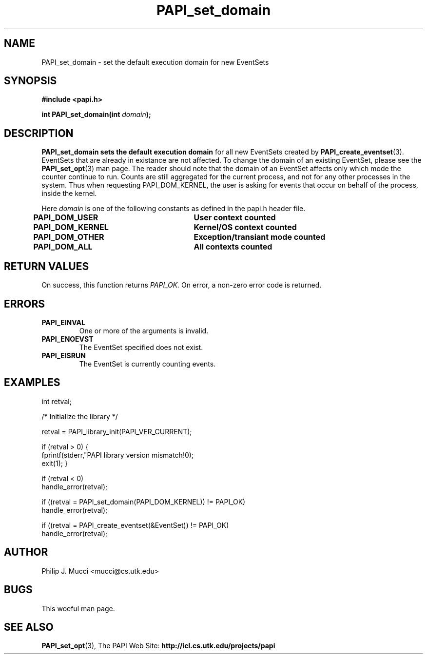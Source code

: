 .\" $Id$
.TH PAPI_set_domain 3 "March, 2001" "" "PAPI"

.SH NAME
PAPI_set_domain \- set the default execution domain for new EventSets

.SH SYNOPSIS
.B #include <papi.h>

.BI "int PAPI_set_domain(int " domain ");"

.SH DESCRIPTION
.B "PAPI_set_domain" sets the default execution domain 
for all new EventSets created by 
.BR "PAPI_create_eventset" (3).
EventSets that are already in existance are not affected. To change the
domain of an existing EventSet, please see the 
.BR "PAPI_set_opt" (3)
man page. The reader should note that the domain of an EventSet affects
only which mode the counter continue to run. Counts are still aggregated
for the current process, and not for any other processes in the system. Thus
when requesting PAPI_DOM_KERNEL, the user is asking for events that occur on
behalf of the process, inside the kernel. 

Here
.I "domain"
is one of the following constants as defined in the papi.h header file.

.nf 
.B "PAPI_DOM_USER"\t\tUser context counted
.B "PAPI_DOM_KERNEL"\tKernel/OS context counted
.B "PAPI_DOM_OTHER"\tException/transiant mode counted
.B "PAPI_DOM_ALL"\t\tAll contexts counted
.fi

.SH RETURN VALUES
On success, this function returns
.I "PAPI_OK."
On error, a non-zero error code is returned.

.SH ERRORS
.TP
.B "PAPI_EINVAL"
One or more of the arguments is invalid.
.TP
.B "PAPI_ENOEVST"
The EventSet specified does not exist.
.TP
.B "PAPI_EISRUN"
The EventSet is currently counting events.

.SH EXAMPLES
.LP
.nf
.if t .ft CW
int retval;

/* Initialize the library */

retval = PAPI_library_init(PAPI_VER_CURRENT);

if (retval > 0) {
  fprintf(stderr,"PAPI library version mismatch!\n");
  exit(1); }

if (retval < 0) 
  handle_error(retval);

if ((retval = PAPI_set_domain(PAPI_DOM_KERNEL)) != PAPI_OK)
  handle_error(retval);

if ((retval = PAPI_create_eventset(&EventSet)) != PAPI_OK)
  handle_error(retval);
.if t .ft P
.fi

.SH AUTHOR
Philip J. Mucci <mucci@cs.utk.edu>

.SH BUGS
This woeful man page.

.SH SEE ALSO
.BR PAPI_set_opt "(3)," 
The\ PAPI\ Web\ Site: 
.B http://icl.cs.utk.edu/projects/papi
